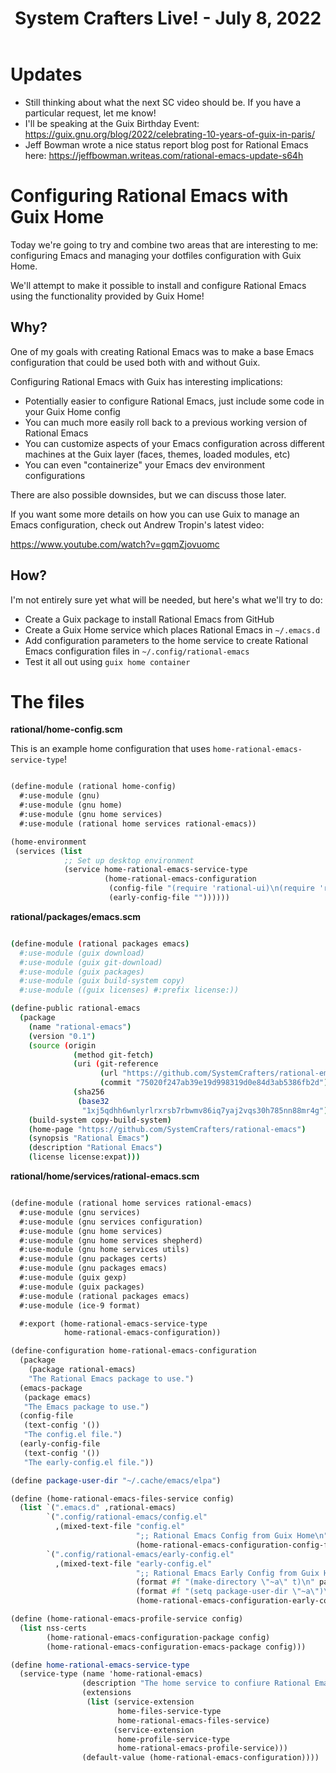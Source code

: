 #+title: System Crafters Live! - July 8, 2022

* Updates

- Still thinking about what the next SC video should be.  If you have a particular request, let me know!
- I'll be speaking at the Guix Birthday Event: https://guix.gnu.org/blog/2022/celebrating-10-years-of-guix-in-paris/
- Jeff Bowman wrote a nice status report blog post for Rational Emacs here: https://jeffbowman.writeas.com/rational-emacs-update-s64h

* Configuring Rational Emacs with Guix Home

Today we're going to try and combine two areas that are interesting to me: configuring Emacs and managing your dotfiles configuration with Guix Home.

We'll attempt to make it possible to install and configure Rational Emacs using the functionality provided by Guix Home!

** Why?

One of my goals with creating Rational Emacs was to make a base Emacs configuration that could be used both with and without Guix.

Configuring Rational Emacs with Guix has interesting implications:

- Potentially easier to configure Rational Emacs, just include some code in your Guix Home config
- You can much more easily roll back to a previous working version of Rational Emacs
- You can customize aspects of your Emacs configuration across different machines at the Guix layer (faces, themes, loaded modules, etc)
- You can even "containerize" your Emacs dev environment configurations

There are also possible downsides, but we can discuss those later.

If you want some more details on how you can use Guix to manage an Emacs configuration, check out Andrew Tropin's latest video:

https://www.youtube.com/watch?v=gqmZjovuomc

** How?

I'm not entirely sure yet what will be needed, but here's what we'll try to do:

- Create a Guix package to install Rational Emacs from GitHub
- Create a Guix Home service which places Rational Emacs in =~/.emacs.d=
- Add configuration parameters to the home service to create Rational Emacs configuration files in =~/.config/rational-emacs=
- Test it all out using =guix home container=

* The files

*rational/home-config.scm*

This is an example home configuration that uses =home-rational-emacs-service-type=!

#+begin_src scheme

(define-module (rational home-config)
  #:use-module (gnu)
  #:use-module (gnu home)
  #:use-module (gnu home services)
  #:use-module (rational home services rational-emacs))

(home-environment
 (services (list
            ;; Set up desktop environment
            (service home-rational-emacs-service-type
                     (home-rational-emacs-configuration
                      (config-file "(require 'rational-ui)\n(require 'rational-editing)\n(require 'rational-evil)")
                      (early-config-file ""))))))
#+end_src

*rational/packages/emacs.scm*

#+begin_src sh

(define-module (rational packages emacs)
  #:use-module (guix download)
  #:use-module (guix git-download)
  #:use-module (guix packages)
  #:use-module (guix build-system copy)
  #:use-module ((guix licenses) #:prefix license:))

(define-public rational-emacs
  (package
    (name "rational-emacs")
    (version "0.1")
    (source (origin
              (method git-fetch)
              (uri (git-reference
                    (url "https://github.com/SystemCrafters/rational-emacs/")
                    (commit "75020f247ab39e19d998319d0e84d3ab5386fb2d")))
              (sha256
               (base32
                "1xj5qdhh6wnlyrlrxrsb7rbwmv86iq7yaj2vqs30h785nn88mr4g"))))
    (build-system copy-build-system)
    (home-page "https://github.com/SystemCrafters/rational-emacs")
    (synopsis "Rational Emacs")
    (description "Rational Emacs")
    (license license:expat)))

#+end_src

*rational/home/services/rational-emacs.scm*

#+begin_src scheme

(define-module (rational home services rational-emacs)
  #:use-module (gnu services)
  #:use-module (gnu services configuration)
  #:use-module (gnu home services)
  #:use-module (gnu home services shepherd)
  #:use-module (gnu home services utils)
  #:use-module (gnu packages certs)
  #:use-module (gnu packages emacs)
  #:use-module (guix gexp)
  #:use-module (guix packages)
  #:use-module (rational packages emacs)
  #:use-module (ice-9 format)

  #:export (home-rational-emacs-service-type
            home-rational-emacs-configuration))

(define-configuration home-rational-emacs-configuration
  (package
    (package rational-emacs)
    "The Rational Emacs package to use.")
  (emacs-package
   (package emacs)
   "The Emacs package to use.")
  (config-file
   (text-config '())
   "The config.el file.")
  (early-config-file
   (text-config '())
   "The early-config.el file."))

(define package-user-dir "~/.cache/emacs/elpa")

(define (home-rational-emacs-files-service config)
  (list `(".emacs.d" ,rational-emacs)
        `(".config/rational-emacs/config.el"
          ,(mixed-text-file "config.el"
                            ";; Rational Emacs Config from Guix Home\n"
                            (home-rational-emacs-configuration-config-file config)))
        `(".config/rational-emacs/early-config.el"
          ,(mixed-text-file "early-config.el"
                            ";; Rational Emacs Early Config from Guix Home\n"
                            (format #f "(make-directory \"~a\" t)\n" package-user-dir)
                            (format #f "(setq package-user-dir \"~a\")\n" package-user-dir)
                            (home-rational-emacs-configuration-early-config-file config)))))

(define (home-rational-emacs-profile-service config)
  (list nss-certs
        (home-rational-emacs-configuration-package config)
        (home-rational-emacs-configuration-emacs-package config)))

(define home-rational-emacs-service-type
  (service-type (name 'home-rational-emacs)
                (description "The home service to confiure Rational Emacs.")
                (extensions
                 (list (service-extension
                        home-files-service-type
                        home-rational-emacs-files-service)
                       (service-extension
                        home-profile-service-type
                        home-rational-emacs-profile-service)))
                (default-value (home-rational-emacs-configuration))))

#+end_src
